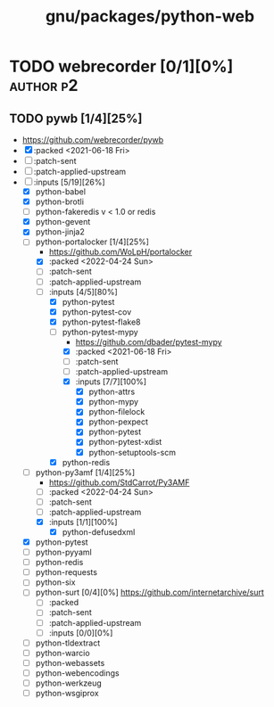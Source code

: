 #+title: gnu/packages/python-web
#+created: <2021-06-18 Fri 11:13:30 BST>
#+modified: <2022-04-25 Mon 21:09:18 BST>

* TODO webrecorder [0/1][0%] :author:p2:
** TODO pywb [1/4][25%]
- https://github.com/webrecorder/pywb
- [X] :packed <2021-06-18 Fri>
- [ ] :patch-sent
- [ ] :patch-applied-upstream
- [-] :inputs [5/19][26%]
  - [X] python-babel
  - [X] python-brotli
  - [ ] python-fakeredis v < 1.0 or redis
  - [X] python-gevent
  - [X] python-jinja2
  - [-] python-portalocker [1/4][25%]
    - https://github.com/WoLpH/portalocker
    - [X] :packed <2022-04-24 Sun>
    - [ ] :patch-sent
    - [ ] :patch-applied-upstream
    - [-] :inputs [4/5][80%]
      - [X] python-pytest
      - [X] python-pytest-cov
      - [X] python-pytest-flake8
      - [-] python-pytest-mypy
        - https://github.com/dbader/pytest-mypy
        - [X] :packed <2021-06-18 Fri>
        - [ ] :patch-sent
        - [ ] :patch-applied-upstream
        - [X] :inputs [7/7][100%]
          - [X] python-attrs
          - [X] python-mypy
          - [X] python-filelock
          - [X] python-pexpect
          - [X] python-pytest
          - [X] python-pytest-xdist
          - [X] python-setuptools-scm
      - [X] python-redis
  - [-] python-py3amf [1/4][25%]
    - https://github.com/StdCarrot/Py3AMF
    - [-] :packed <2022-04-24 Sun>
    - [ ] :patch-sent
    - [ ] :patch-applied-upstream
    - [X] :inputs [1/1][100%]
      - [X] python-defusedxml
  - [X] python-pytest
  - [ ] python-pyyaml
  - [ ] python-redis
  - [ ] python-requests
  - [ ] python-six
  - [-] python-surt [0/4][0%]
    https://github.com/internetarchive/surt
    - [ ] :packed
    - [ ] :patch-sent
    - [ ] :patch-applied-upstream
    - [-] :inputs [0/0][0%]
  - [ ] python-tldextract
  - [ ] python-warcio
  - [ ] python-webassets
  - [ ] python-webencodings
  - [ ] python-werkzeug
  - [ ] python-wsgiprox
